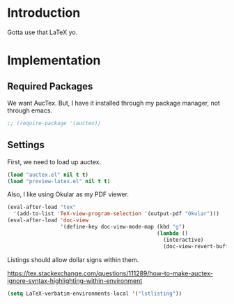 * Introduction

Gotta use that LaTeX yo.

* Implementation
** Required Packages
We want AucTex.  But, I have it installed through my package manager, not
through emacs.

#+begin_src emacs-lisp :tangle yes
;; (require-package '(auctex))
#+end_src

** Settings

First, we need to load up auctex.
#+begin_src emacs-lisp :tangle yes
(load "auctex.el" nil t t)
(load "preview-latex.el" nil t t)
#+end_src

Also, I like using Okular as my PDF viewer.

#+begin_src emacs-lisp :tangle yes
(eval-after-load "tex"
  '(add-to-list 'TeX-view-program-selection '(output-pdf "Okular")))
(eval-after-load 'doc-view
                 '(define-key doc-view-mode-map (kbd "g")
                                                (lambda ()
                                                  (interactive)
                                                  (doc-view-revert-buffer t t))))
#+end_src

Listings should allow dollar signs within them.

https://tex.stackexchange.com/questions/111289/how-to-make-auctex-ignore-syntax-highlighting-within-environment

#+begin_src emacs-lisp :tangle yes
(setq LaTeX-verbatim-environments-local '("lstlisting"))
#+end_src
